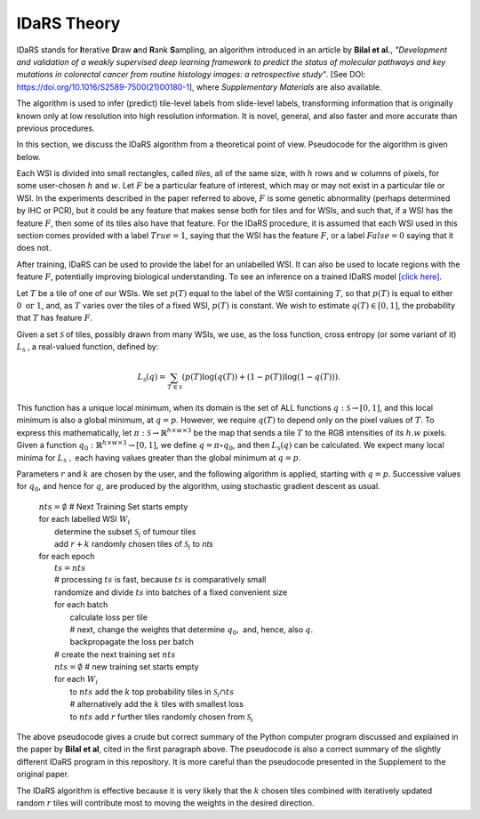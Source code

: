 IDaRS Theory
====================

IDaRS stands for **I**\ terative **D**\ raw **a**\ nd **R**\ ank **S**\ ampling,
an algorithm introduced in an article
by **Bilal et al.**, *"Development and validation of a weakly supervised
deep learning framework to predict the status of molecular pathways
and key mutations in colorectal cancer from routine histology images:
a retrospective study"*.
[See DOI: `https://doi.org/10.1016/S2589-7500(21)00180-1
<https://www.thelancet.com/journals/land$ig/article/PIIS2589-7500(2100180-1/fulltext>`_],
where *Supplementary Materials* are also available.

The algorithm is used to infer (predict) tile-level
labels from slide-level labels, transforming information that is
originally known only at low resolution into high resolution information.
It is novel, general, and also faster and more accurate than
previous procedures.

In this section, we discuss the IDaRS algorithm from a theoretical
point of view. Pseudocode for the algorithm is given below.

Each WSI is divided into small rectangles, called *tiles*, all of the
same size, with
:math:`h` rows and :math:`w` columns of pixels, for some user-chosen
:math:`h` and :math:`w`.
Let :math:`F` be a particular feature of interest, which may or may not
exist in a particular tile or WSI. In the
experiments described in the paper referred to above,
:math:`F` is some genetic abnormality (perhaps determined by IHC or PCR),
but it could be any feature that makes
sense both for tiles and for WSIs, and such that, if a WSI has the
feature :math:`F`,
then some of its tiles also have that feature.
For the IDaRS procedure, it is assumed that each WSI used in this
section comes provided with a label :math:`True=1`, saying that the
WSI has the feature :math:`F`, or a label :math:`False=0` saying that
it does not.

After training, IDaRS can be used to provide the label for an
unlabelled WSI. It can also be used to locate regions with the
feature :math:`F`, potentially improving biological understanding.
To see an inference on a trained IDaRS model `[click here]
<https://github.com/TissueImageAnalytics/tiatoolbox/blob/master/examples/inference-pipelines/idars.ipynb>`_.

Let :math:`T` be a tile of one of our WSIs. We set :math:`p(T)`
equal to the label of the WSI containing :math:`T`, so that :math:`p(T)`
is equal to
either :math:`0 \text{ or } 1`, and,
as :math:`T` varies over the tiles of a fixed WSI, :math:`p(T)`
is constant.
We wish to estimate :math:`q(T)\in[0,1]`,
the probability that :math:`T` has feature :math:`F`.

Given a set :math:`\mathcal{S}` of tiles, possibly drawn from many WSIs,
we use, as the loss function,  cross
entropy (or some variant of it)
:math:`L_{\mathcal{S}}` , a real-valued function,  defined by:

.. math::

   L_{\mathcal{S}}(q) =
   \sum_{T\in \mathcal{S}}(p(T)\log(q(T))+(1-p(T))\log(1-q(T))).

This function has a unique local minimum, when its domain is the
set of ALL functions :math:`q:\mathcal{S}\to[0,1]`,
and this local minimum is also a global minimum, at :math:`q=p`.
However, we require :math:`q(T)` to depend only on the pixel values of
:math:`T`. To express this mathematically, let
:math:`\pi:\mathcal{S}\to\mathbb{R}^{h\times w\times 3}` be the map that
sends a tile :math:`T` to the RGB intensities of its :math:`h.w`  pixels.
Given a function :math:`q_0:\mathbb{R}^{h\times w\times 3}\to[0,1]`, we define
:math:`q = \pi\circ q_0`, and then :math:`L_{\mathcal{S}}(q)` can be
calculated.
We expect many local minima for :math:`L_{\mathcal{S}}\ ,`
each having values greater than the global minimum at :math:`q=p`.

Parameters :math:`r` and :math:`k` are chosen by the user, and the
following algorithm is applied, starting with :math:`q=p`. Successive
values for :math:`q_0`, and hence for :math:`q`,  are produced by the algorithm,
using stochastic gradient descent as usual.

    | :math:`nts = \emptyset` # Next Training Set starts empty
    | for each labelled WSI :math:`W_i`
    |   determine the subset :math:`\mathcal{S}_i` of tumour tiles
    |   add :math:`r+k` randomly chosen tiles of :math:`\mathcal{S}_i` to `nts`
    | for each epoch
    |   :math:`ts = nts`
    |   # processing :math:`ts` is fast, because :math:`ts` is comparatively small
    |   randomize and divide :math:`ts` into batches of a fixed
        convenient size
    |   for each batch
    |       calculate loss per tile
    |       # next, change the weights that determine :math:`q_0,` and, hence, also :math:`q`.
    |       backpropagate the loss per batch
    |   # create the next training set :math:`nts`
    |   :math:`nts = \emptyset`  # new training set starts empty
    |   for each :math:`W_i`
    |       to :math:`nts` add the :math:`k` top probability tiles in
            :math:`\mathcal{S}_i \cap ts`
    |       # alternatively add the :math:`k` tiles with smallest loss
    |       to :math:`nts` add :math:`r` further tiles randomly chosen
            from :math:`\mathcal{S}_i`

The above pseudocode gives a crude but correct summary of the Python
computer program discussed and explained in the paper by **Bilal
et al**, cited in the first paragraph above. The pseudocode is also
a correct summary of the slightly different IDaRS program in this
repository. It is more careful than the pseudocode presented
in the Supplement to the original paper.

The IDaRS algorithm is effective because it is very likely that the
:math:`k` chosen tiles combined with iteratively updated random :math:`r` tiles will contribute most to moving the weights in
the desired direction.
